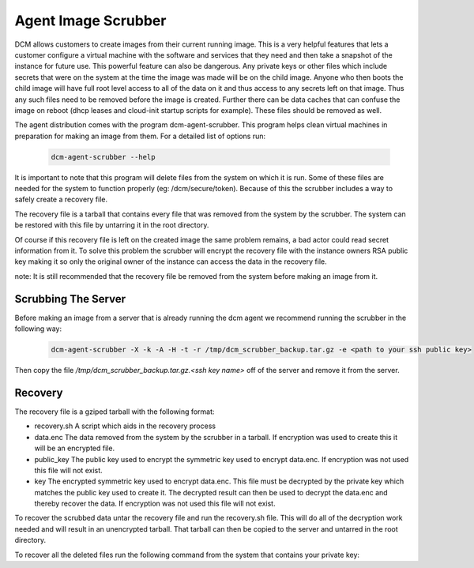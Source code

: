 Agent Image Scrubber
=====================================

DCM allows customers to create images from their current running image.  This
is a very helpful features that lets a customer configure a virtual machine
with the software and services that they need and then take a snapshot of the
instance for future use.  This powerful feature can also be dangerous. Any
private keys or other files which include secrets that were on the system at
the time the image was made will be on the child image.  Anyone who then boots
the child image will have full root level access to all of the data on it and
thus access to any secrets left on that image.  Thus any such files need to be
removed before the image is created.  Further there can be data caches that
can confuse the image on reboot (dhcp leases and cloud-init
startup scripts for example).  These files should be removed as well.

The agent distribution comes with the program dcm-agent-scrubber.  This program
helps clean virtual machines in preparation for making an image from them.  For
a detailed list of options run:


    .. code-block:: text

      dcm-agent-scrubber --help

It is important to note that this program will delete files from the system on
which it is run.  Some of these files are needed for the system to function
properly (eg: /dcm/secure/token).  Because of this the scrubber includes a way
to safely create a recovery file.

The recovery file is a tarball that contains every file that was removed from
the system by the scrubber.  The system can be restored with this file by
untarring it in the root directory.

Of course if this recovery file is left on the created image the same problem
remains, a bad actor could read secret information from it.  To solve this
problem the scrubber will encrypt the recovery file with the instance owners
RSA public key making it so only the original owner of the instance can access
the data in the recovery file.

note: It is still recommended that the recovery file be removed from the system
before making an image from it.

Scrubbing The Server
--------------------

Before making an image from a server that is already running the dcm agent we
recommend running the scrubber in the following way:

    .. code-block:: text

      dcm-agent-scrubber -X -k -A -H -t -r /tmp/dcm_scrubber_backup.tar.gz -e <path to your ssh public key>

Then copy the file */tmp/dcm_scrubber_backup.tar.gz.<ssh key name>* off of the
server and remove it from the server.

Recovery
--------

The recovery file is a gziped tarball with the following format:

* recovery.sh
  A script which aids in the recovery process
* data.enc
  The data removed from the system by the scrubber in a tarball.  If encryption
  was used to create this it will be an encrypted file.
* public_key
  The public key used to encrypt the symmetric key used to encrypt data.enc.
  If encryption was not used this file will not exist.
* key
  The encrypted symmetric key used to encrypt data.enc.  This file must be
  decrypted by the private key which matches the public key used to create it.
  The decrypted result can then be used to decrypt the data.enc and thereby
  recover the data.  If encryption was not used this file will not exist.

To recover the scrubbed data untar the recovery file and run the recovery.sh
file.  This will do all of the decryption work needed and will result in an
unencrypted tarball.  That tarball can then be copied to the server and untarred
in the root directory.

To recover all the deleted files run the following command from the system
that contains your private key:

